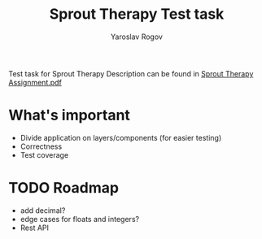 #+TITLE: Sprout Therapy Test task
#+AUTHOR: Yaroslav Rogov

Test task for Sprout Therapy
Description can be found in [[./Sprout Therapy Assignment.pdf][Sprout Therapy Assignment.pdf]]

* What's important
- Divide application on layers/components (for easier testing)
- Correctness
- Test coverage
* TODO Roadmap
- add decimal?
- edge cases for floats and integers?
- Rest API

